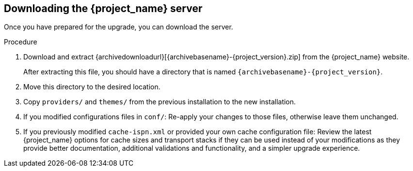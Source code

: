 [[_install_new_version]]

== Downloading the {project_name} server

Once you have prepared for the upgrade, you can download the server.

.Procedure

. Download and extract {archivedownloadurl}[{archivebasename}-{project_version}.zip]
from the {project_name} website.
+
After extracting this file, you should have a directory that is named `{archivebasename}-{project_version}`.
. Move this directory to the desired location.
. Copy `providers/` and `themes/` from the previous installation to the new installation.
. If you modified configurations files in `conf/`: Re-apply your changes to those files, otherwise leave them unchanged.
. If you previously modified `cache-ispn.xml` or provided your own cache configuration file: Review the latest {project_name} options for cache sizes and transport stacks if they can be used instead of your modifications as they provide better documentation, additional validations and functionality, and a simpler upgrade experience.
